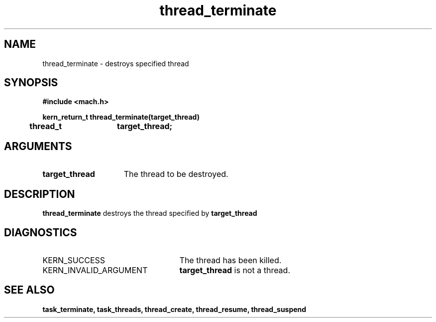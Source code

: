 .TH thread_terminate 2 9/19/86
.CM 4
.SH NAME
.nf
thread_terminate  \-  destroys specified thread
.SH SYNOPSIS
.nf
.ft B
#include <mach.h>

.nf
.ft B
kern_return_t thread_terminate(target_thread)
	thread_t	target_thread;


.fi
.ft P
.SH ARGUMENTS
.TP 15
.B
target_thread
The thread to be destroyed.

.SH DESCRIPTION
.B thread_terminate
destroys the thread specified by 
.B target_thread
.

.SH DIAGNOSTICS
.TP 25
KERN_SUCCESS
The thread has been killed.
.TP 25
KERN_INVALID_ARGUMENT
.B target_thread
is not a thread.

.SH SEE ALSO
.B task_terminate, task_threads, thread_create,
.B thread_resume, thread_suspend



